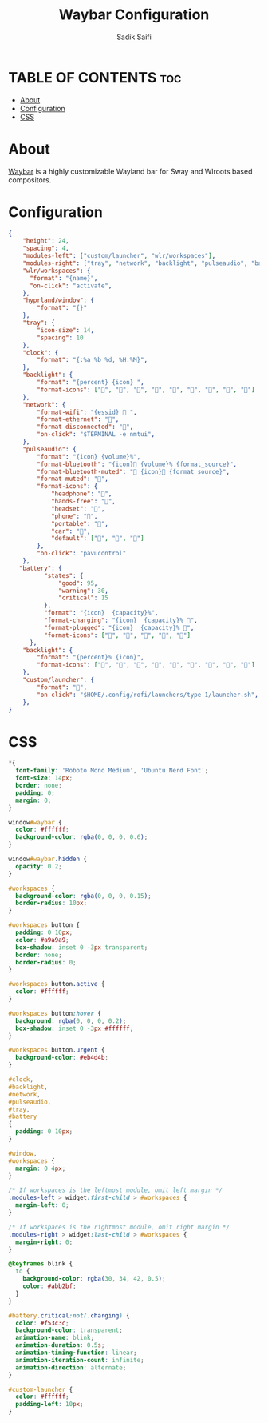 #+title: Waybar Configuration
#+author: Sadik Saifi
#+description: This is the configuration for waybar.

* TABLE OF CONTENTS :toc:
- [[#about][About]]
- [[#configuration][Configuration]]
- [[#css][CSS]]

* About
[[https://github.com/Alexays/Waybar][Waybar]] is a highly customizable Wayland bar for Sway and Wlroots based compositors.

* Configuration
#+begin_src json :tangle config
{
    "height": 24,
    "spacing": 4,
    "modules-left": ["custom/launcher", "wlr/workspaces"],
    "modules-right": ["tray", "network", "backlight", "pulseaudio", "battery", "clock"],
    "wlr/workspaces": {
      "format": "{name}",
      "on-click": "activate",
    },
    "hyprland/window": {
        "format": "{}"
    },
    "tray": {
        "icon-size": 14,
        "spacing": 10
    },
    "clock": {
        "format": "{:%a %b %d, %H:%M}",
    },
    "backlight": {
        "format": "{percent} {icon} ",
        "format-icons": ["", "", "", "", "", "", "", "", ""]
    },
    "network": {
        "format-wifi": "{essid}  ",
        "format-ethernet": "",
        "format-disconnected": "睊",
        "on-click": "$TERMINAL -e nmtui",
    },
    "pulseaudio": {
        "format": "{icon} {volume}%",
        "format-bluetooth": "{icon} {volume}% {format_source}",
        "format-bluetooth-muted": " {icon} {format_source}",
        "format-muted": "婢",
        "format-icons": {
            "headphone": "",
            "hands-free": "",
            "headset": "",
            "phone": "",
            "portable": "",
            "car": "",
            "default": ["", "", ""]
        },
        "on-click": "pavucontrol"
    },
   "battery": {
          "states": {
              "good": 95,
              "warning": 30,
              "critical": 15
          },
          "format": "{icon}  {capacity}%",
          "format-charging": "{icon}  {capacity}% ",
          "format-plugged": "{icon}  {capacity}% ",
          "format-icons": ["", "", "", "", ""]
      },
    "backlight": {
        "format": "{percent}% {icon}",
        "format-icons": ["", "", "", "", "", "", "", "", ""]
    },
    "custom/launcher": {
        "format": "",
        "on-click": "$HOME/.config/rofi/launchers/type-1/launcher.sh",
    },
}
#+end_src

* CSS

#+begin_src css :tangle style.css
,*{
  font-family: 'Roboto Mono Medium', 'Ubuntu Nerd Font';
  font-size: 14px;
  border: none;
  padding: 0;
  margin: 0;
}

window#waybar {
  color: #ffffff;
  background-color: rgba(0, 0, 0, 0.6);
}

window#waybar.hidden {
  opacity: 0.2;
}

#workspaces {
  background-color: rgba(0, 0, 0, 0.15);
  border-radius: 10px;
}

#workspaces button {
  padding: 0 10px;
  color: #a9a9a9;
  box-shadow: inset 0 -3px transparent;
  border: none;
  border-radius: 0;
}

#workspaces button.active {
  color: #ffffff;
}

#workspaces button:hover {
  background: rgba(0, 0, 0, 0.2);
  box-shadow: inset 0 -3px #ffffff;
}

#workspaces button.urgent {
  background-color: #eb4d4b;
}

#clock,
#backlight,
#network,
#pulseaudio,
#tray,
#battery
{
  padding: 0 10px;
}

#window,
#workspaces {
  margin: 0 4px;
}

/* If workspaces is the leftmost module, omit left margin */
.modules-left > widget:first-child > #workspaces {
  margin-left: 0;
}

/* If workspaces is the rightmost module, omit right margin */
.modules-right > widget:last-child > #workspaces {
  margin-right: 0;
}

@keyframes blink {
  to {
    background-color: rgba(30, 34, 42, 0.5);
    color: #abb2bf;
  }
}

#battery.critical:not(.charging) {
  color: #f53c3c;
  background-color: transparent;
  animation-name: blink;
  animation-duration: 0.5s;
  animation-timing-function: linear;
  animation-iteration-count: infinite;
  animation-direction: alternate;
}

#custom-launcher {
  color: #ffffff;
  padding-left: 10px;
}
#+end_src

#+RESULTS:
#+begin_example
,*{
  font-family: 'Roboto Mono Medium', 'Ubuntu Nerd Font';
  font-size: 14px;
  border: none;
  padding: 0;
  margin: 0;
}

window#waybar {
  color: #ffffff;
  background-color: rgba(0, 0, 0, 0.6);
}

window#waybar.hidden {
  opacity: 0.2;
}

#workspaces {
  background-color: rgba(0, 0, 0, 0.15);
  border-radius: 10px;
}

#workspaces button {
  padding: 0 10px;
  color: #a9a9a9;
  box-shadow: inset 0 -3px transparent;
  border: none;
  border-radius: 0;
}

#workspaces button.active {
  color: #ffffff;
}

#workspaces button:hover {
  background: rgba(0, 0, 0, 0.2);
  box-shadow: inset 0 -3px #ffffff;
}

#workspaces button.urgent {
  background-color: #eb4d4b;
}

#clock,
#battery,
#backlight,
#network,
#pulseaudio,
#tray,
#battery
{
  padding: 0 10px;
}

#window,
#workspaces {
  margin: 0 4px;
}

/* If workspaces is the leftmost module, omit left margin */
.modules-left > widget:first-child > #workspaces {
  margin-left: 0;
}

/* If workspaces is the rightmost module, omit right margin */
.modules-right > widget:last-child > #workspaces {
  margin-right: 0;
}

@keyframes blink {
  to {
    background-color: rgba(30, 34, 42, 0.5);
    color: #abb2bf;
  }
}

#battery.critical:not(.charging) {
  color: #f53c3c;
  animation-name: blink;
  animation-duration: 0.5s;
  animation-timing-function: linear;
  animation-iteration-count: infinite;
  animation-direction: alternate;
}

#custom-launcher {
  color: #ffffff;
  padding-left: 10px;
}
#+end_example
